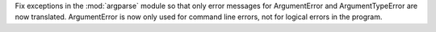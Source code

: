 Fix exceptions in the :mod:`argparse` module so that only error messages for
ArgumentError and ArgumentTypeError are now translated.
ArgumentError is now only used for command line errors, not for logical
errors in the program.

